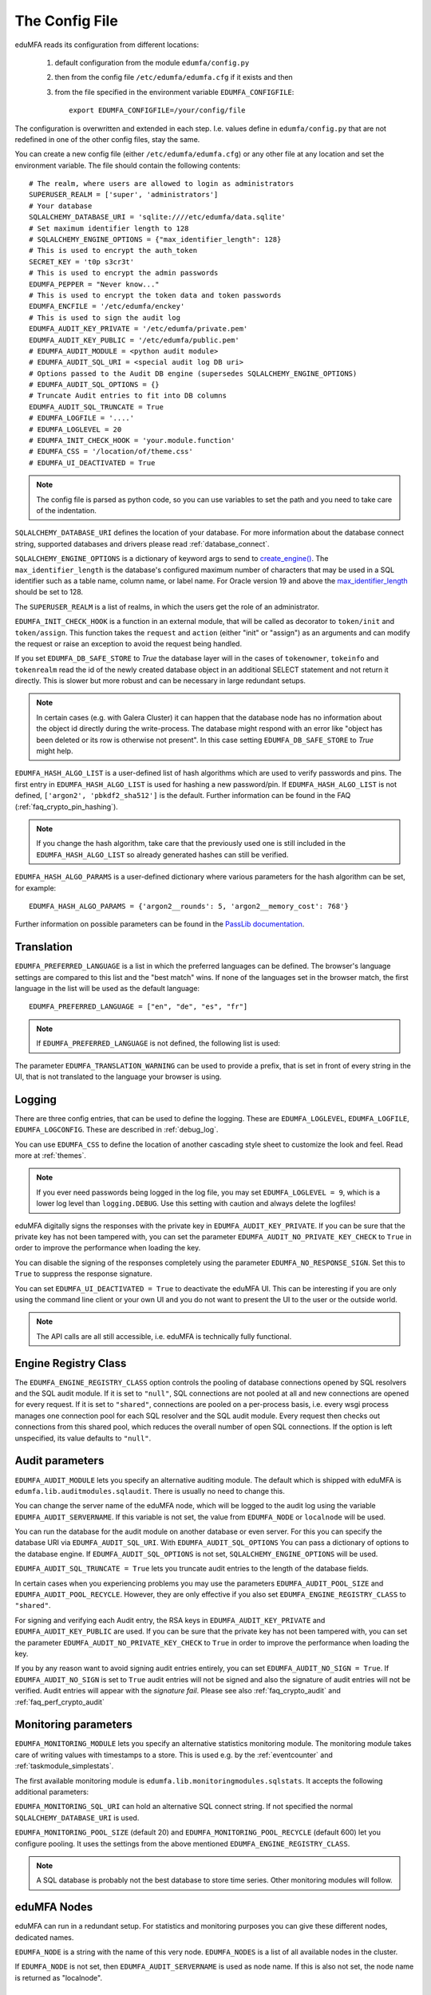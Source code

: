 .. _cfgfile:

The Config File
===============

.. index:: config file, external hook, hook, debug, loglevel

eduMFA reads its configuration from different locations:

   1. default configuration from the module ``edumfa/config.py``
   2. then from the config file ``/etc/edumfa/edumfa.cfg`` if it exists and then
   3. from the file specified in the environment variable ``EDUMFA_CONFIGFILE``::

         export EDUMFA_CONFIGFILE=/your/config/file

The configuration is overwritten and extended in each step. I.e. values define
in ``edumfa/config.py``
that are not redefined in one of the other config files, stay the same.

You can create a new config file (either ``/etc/edumfa/edumfa.cfg``) or any other
file at any location and set the environment variable.
The file should contain the following contents::

   # The realm, where users are allowed to login as administrators
   SUPERUSER_REALM = ['super', 'administrators']
   # Your database
   SQLALCHEMY_DATABASE_URI = 'sqlite:////etc/edumfa/data.sqlite'
   # Set maximum identifier length to 128
   # SQLALCHEMY_ENGINE_OPTIONS = {"max_identifier_length": 128}
   # This is used to encrypt the auth_token
   SECRET_KEY = 't0p s3cr3t'
   # This is used to encrypt the admin passwords
   EDUMFA_PEPPER = "Never know..."
   # This is used to encrypt the token data and token passwords
   EDUMFA_ENCFILE = '/etc/edumfa/enckey'
   # This is used to sign the audit log
   EDUMFA_AUDIT_KEY_PRIVATE = '/etc/edumfa/private.pem'
   EDUMFA_AUDIT_KEY_PUBLIC = '/etc/edumfa/public.pem'
   # EDUMFA_AUDIT_MODULE = <python audit module>
   # EDUMFA_AUDIT_SQL_URI = <special audit log DB uri>
   # Options passed to the Audit DB engine (supersedes SQLALCHEMY_ENGINE_OPTIONS)
   # EDUMFA_AUDIT_SQL_OPTIONS = {}
   # Truncate Audit entries to fit into DB columns
   EDUMFA_AUDIT_SQL_TRUNCATE = True
   # EDUMFA_LOGFILE = '....'
   # EDUMFA_LOGLEVEL = 20
   # EDUMFA_INIT_CHECK_HOOK = 'your.module.function'
   # EDUMFA_CSS = '/location/of/theme.css'
   # EDUMFA_UI_DEACTIVATED = True

.. note:: The config file is parsed as python code, so you can use variables to
   set the path and you need to take care of the indentation.

``SQLALCHEMY_DATABASE_URI`` defines the location of your database.
For more information about the database connect string, supported databases and
drivers please read :ref:`database_connect`.

``SQLALCHEMY_ENGINE_OPTIONS`` is a dictionary of keyword args to send
to `create_engine() <https://docs.sqlalchemy.org/en/14/core/engines.html#sqlalchemy
.create_engine>`_. The ``max_identifier_length`` is the database's
configured maximum number of characters that may be used in a SQL identifier
such as a table name, column name, or label name. For Oracle version 19 and above
the `max_identifier_length <https://docs.sqlalchemy.org/en/14/core/engines
.html#sqlalchemy.create_engine.params.max_identifier_length>`_ should be set to 128.

The ``SUPERUSER_REALM`` is a list of realms, in which the users get the role
of an administrator.

``EDUMFA_INIT_CHECK_HOOK`` is a function in an external module, that will be
called as decorator to ``token/init`` and ``token/assign``. This function
takes the ``request`` and ``action`` (either "init" or "assign") as an
arguments and can modify the request or raise an exception to avoid the
request being handled.

If you set ``EDUMFA_DB_SAFE_STORE`` to *True* the database layer will in the cases
of ``tokenowner``, ``tokeinfo`` and ``tokenrealm`` read the id of the newly created
database object in an additional SELECT statement and not return it directly. This is
slower but more robust and can be necessary in large redundant setups.

.. Note:: In certain cases (e.g. with Galera Cluster) it can happen that the database
   node has no information about the object id directly during the write-process.
   The database might respond with an error like "object has been deleted or its
   row is otherwise not present". In this case setting ``EDUMFA_DB_SAFE_STORE``  to *True*
   might help.

``EDUMFA_HASH_ALGO_LIST`` is a user-defined list of hash algorithms which are used
to verify passwords and pins. The first entry in ``EDUMFA_HASH_ALGO_LIST`` is used
for hashing a new password/pin.
If ``EDUMFA_HASH_ALGO_LIST`` is not defined, ``['argon2', 'pbkdf2_sha512']`` is the default.
Further information can be found in the FAQ (:ref:`faq_crypto_pin_hashing`).

.. note:: If you change the hash algorithm, take care that the previously used one is still
   included in the ``EDUMFA_HASH_ALGO_LIST`` so already generated hashes can still be verified.


``EDUMFA_HASH_ALGO_PARAMS`` is a user-defined dictionary where various parameters for the hash algorithm
can be set, for example::

   EDUMFA_HASH_ALGO_PARAMS = {'argon2__rounds': 5, 'argon2__memory_cost': 768'}

Further information on possible parameters can be found in the
`PassLib documentation <https://passlib.readthedocs.io/en/stable/lib/passlib.hash.html>`_.

Translation
-----------

``EDUMFA_PREFERRED_LANGUAGE`` is a list in which the preferred languages can be defined.
The browser's language settings are compared to this list and the "best match" wins.
If none of the languages set in the browser match, the first language in the list
will be used as the default language::

    EDUMFA_PREFERRED_LANGUAGE = ["en", "de", "es", "fr"]

.. note:: If ``EDUMFA_PREFERRED_LANGUAGE`` is not defined, the following list is used:

   .. autodata:: eduMFA.webui.login.DEFAULT_LANGUAGE_LIST

The parameter ``EDUMFA_TRANSLATION_WARNING`` can be used to provide a prefix, that is
set in front of every string in the UI, that is not translated to the language your browser
is using.

Logging
-------

There are three config entries, that can be used to define the logging. These
are ``EDUMFA_LOGLEVEL``, ``EDUMFA_LOGFILE``, ``EDUMFA_LOGCONFIG``. These are described in
:ref:`debug_log`.

You can use ``EDUMFA_CSS`` to define the location of another cascading style
sheet to customize the look and feel. Read more at :ref:`themes`.

.. note:: If you ever need passwords being logged in the log file, you may
   set ``EDUMFA_LOGLEVEL = 9``, which is a lower log level than ``logging.DEBUG``.
   Use this setting with caution and always delete the logfiles!

eduMFA digitally signs the responses with the private key in
``EDUMFA_AUDIT_KEY_PRIVATE``. If you can be sure that the private key has
not been tampered with, you can set the parameter ``EDUMFA_AUDIT_NO_PRIVATE_KEY_CHECK``
to ``True`` in order to improve the performance when loading the key.

You can disable the signing of the responses completely using the parameter
``EDUMFA_NO_RESPONSE_SIGN``. Set this to ``True`` to suppress the response signature.

You can set ``EDUMFA_UI_DEACTIVATED = True`` to deactivate the eduMFA UI.
This can be interesting if you are only using the command line client or your
own UI and you do not want to present the UI to the user or the outside world.

.. note:: The API calls are all still accessible, i.e. eduMFA is
   technically fully functional.

.. _engine-registry:

Engine Registry Class
---------------------

The ``EDUMFA_ENGINE_REGISTRY_CLASS`` option controls the pooling of database connections
opened by SQL resolvers and the SQL audit module. If it is set to ``"null"``,
SQL connections are not pooled at all and new connections are opened for every request.
If it is set to ``"shared"``, connections are pooled on a per-process basis, i.e.
every wsgi process manages one connection pool for each SQL resolver and the SQL audit module.
Every request then checks out connections from this shared pool, which reduces
the overall number of open SQL connections. If the option is left unspecified,
its value defaults to ``"null"``.

.. _audit_parameters:

Audit parameters
----------------

``EDUMFA_AUDIT_MODULE`` lets you specify an alternative auditing module. The
default which is shipped with eduMFA is
``edumfa.lib.auditmodules.sqlaudit``. There is usually no need to change this.

You can change the server name of the eduMFA node, which will be logged
to the audit log using the variable ``EDUMFA_AUDIT_SERVERNAME``. If this variable
is not set, the value from ``EDUMFA_NODE`` or ``localnode`` will be used.

You can run the database for the audit module on another database or even
server. For this you can specify the database URI via ``EDUMFA_AUDIT_SQL_URI``.
With ``EDUMFA_AUDIT_SQL_OPTIONS`` You can pass a dictionary of options to the
database engine. If ``EDUMFA_AUDIT_SQL_OPTIONS`` is not set,
``SQLALCHEMY_ENGINE_OPTIONS`` will be used.

``EDUMFA_AUDIT_SQL_TRUNCATE = True`` lets you truncate audit entries to the length
of the database fields.

In certain cases when you experiencing problems you may use the parameters
``EDUMFA_AUDIT_POOL_SIZE`` and ``EDUMFA_AUDIT_POOL_RECYCLE``. However, they are only
effective if you also set ``EDUMFA_ENGINE_REGISTRY_CLASS`` to ``"shared"``.

For signing and verifying each Audit entry, the RSA keys in ``EDUMFA_AUDIT_KEY_PRIVATE``
and ``EDUMFA_AUDIT_KEY_PUBLIC`` are used. If you can be sure that the private key has
not been tampered with, you can set the parameter ``EDUMFA_AUDIT_NO_PRIVATE_KEY_CHECK``
to ``True`` in order to improve the performance when loading the key.

If you by any reason want to avoid signing audit entries entirely, you can
set ``EDUMFA_AUDIT_NO_SIGN = True``. If ``EDUMFA_AUDIT_NO_SIGN`` is set to ``True``
audit entries will not be signed and also the signature of audit entries will not be
verified. Audit entries will appear with the *signature* *fail*.
Please see also :ref:`faq_crypto_audit` and :ref:`faq_perf_crypto_audit`

.. _monitoring_modules:

Monitoring parameters
---------------------

``EDUMFA_MONITORING_MODULE`` lets you specify an alternative statistics monitoring module.
The monitoring module takes care of writing values with timestamps to a store.
This is used e.g. by the :ref:`eventcounter` and :ref:`taskmodule_simplestats`.

The first available monitoring module is ``edumfa.lib.monitoringmodules.sqlstats``.
It accepts the following additional parameters:

``EDUMFA_MONITORING_SQL_URI`` can hold an alternative SQL connect string. If not specified the
normal ``SQLALCHEMY_DATABASE_URI`` is used.

``EDUMFA_MONITORING_POOL_SIZE`` (default 20) and ``EDUMFA_MONITORING_POOL_RECYCLE`` (default 600) let
you configure pooling. It uses the settings from the above mentioned
``EDUMFA_ENGINE_REGISTRY_CLASS``.

.. note:: A SQL database is probably not the best database to store time series.
   Other monitoring modules will follow.


eduMFA Nodes
-----------------

eduMFA can run in a redundant setup. For statistics and monitoring purposes you
can give these different nodes, dedicated names.

``EDUMFA_NODE`` is a string with the name of this very node. ``EDUMFA_NODES`` is a list of
all available nodes in the cluster.

If ``EDUMFA_NODE`` is not set, then ``EDUMFA_AUDIT_SERVERNAME`` is used as node name.
If this is also not set, the node name is returned as "localnode".

.. _trusted_jwt:

Trusted JWTs
-------------

Other applications can use the API without the need
to call the ``/auth`` endpoint. This can be achieved by
trusting private RSA keys to sign JWTs. You can define a list
of corresponding public keys that are trusted for certain
users and roles using the parameter ``EDUMFA_TRUSTED_JWT``::

   EDUMFA_TRUSTED_JWT = [{"public_key": "-----BEGIN PUBLIC KEY-----\nMIIBIjANBgkqhkiG9w0BAQEF...",
                      "algorithm": "RS256",
                      "role": "user",
                      "realm": "realm1",
                      "username": "userA",
                      "resolver": "resolverX"}]


This entry means, that the private key, that corresponds to the given
public key can sign a JWT, that can impersonate as the *userA* in resolver
*resolverX* in *realmA*.

.. note:: The ``username`` can be a regular expression like ".*".
   This way you could allow a private signing key to impersonate every
   user in a realm.

A JWT can be created like this::

   auth_token = jwt.encode(payload={"role": "user",
                                    "username": "userA",
                                    "realm": "realm1",
                                    "resolver": "resolverX"},
                                    "key"=private_key,
                                    "algorithm"="RS256")

.. note:: The user and the realm do not necessarily need to exist in any
   resolver!
   But there probably must be certain policies defined for this user.
   If you are using an administrative user, the realm for this administrative
   must be defined in ``edumfa.cfg`` in the list ``SUPERUSER_REALM``.

.. _picfg_3rd_party_tokens:

3rd party token types
---------------------

You can add 3rd party token types to eduMFA. Read more about this
at :ref:`customize_3rd_party_tokens`.

To make the new token type available in eduMFA,
you need to specify a list of your 3rd party token class modules
in ``edumfa.cfg`` using the parameter ``EDUMFA_TOKEN_MODULES``::

    EDUMFA_TOKEN_MODULES = [ "myproject.cooltoken", "myproject.lametoken" ]

.. _custom_web_ui:

Custom Web UI
-------------

The Web UI is a single page application, that is initiated from the file
``static/templates/index.html``. This file pulls all CSS, the javascript framework
and all the javascript business logic.

You can configure eduMFA to use your own WebUI, which is completely different and stored at another location.

You can do this using the following config values::

    EDUMFA_INDEX_HTML = "myindex.html"
    EDUMFA_STATIC_FOLDER = "mystatic"
    EDUMFA_TEMPLATE_FOLDER = "mystatic/templates"

In this example the file ``mystatic/templates/myindex.html`` would be loaded
as the initial single page application.
